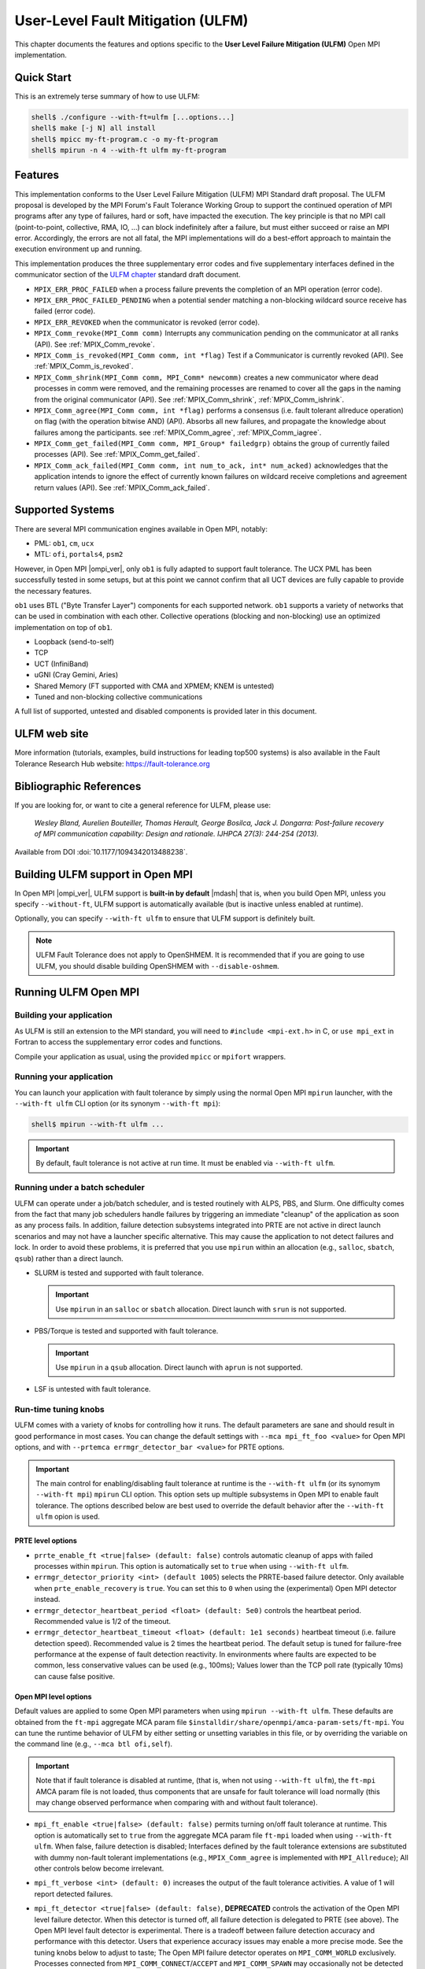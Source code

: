 .. _ulfm-label:

User-Level Fault Mitigation (ULFM)
==================================

This chapter documents the features and options specific to the **User
Level Failure Mitigation (ULFM)** Open MPI implementation.

Quick Start
-----------

This is an extremely terse summary of how to use ULFM:

.. code-block::

  shell$ ./configure --with-ft=ulfm [...options...]
  shell$ make [-j N] all install
  shell$ mpicc my-ft-program.c -o my-ft-program
  shell$ mpirun -n 4 --with-ft ulfm my-ft-program

Features
--------

This implementation conforms to the User Level Failure Mitigation
(ULFM) MPI Standard draft proposal. The ULFM proposal is developed by
the MPI Forum's Fault Tolerance Working Group to support the continued
operation of MPI programs after any type of failures, hard or soft,
have impacted the execution. The key principle is that no MPI call
(point-to-point, collective, RMA, IO, ...) can block indefinitely
after a failure, but must either succeed or raise an MPI
error. Accordingly, the errors are not all fatal, the MPI
implementations will do a best-effort approach to maintain the
execution environment up and running.

This implementation produces the three supplementary error codes and
five supplementary interfaces defined in the communicator section of
the `ULFM chapter
<https://fault-tolerance.org/wp-content/uploads/2012/10/20170221-ft.pdf>`_
standard draft document.

* ``MPIX_ERR_PROC_FAILED`` when a process failure prevents the
  completion of an MPI operation (error code).
* ``MPIX_ERR_PROC_FAILED_PENDING`` when a potential sender matching a
  non-blocking wildcard source receive has failed (error code).
* ``MPIX_ERR_REVOKED`` when the communicator is revoked (error
  code).
* ``MPIX_Comm_revoke(MPI_Comm comm)`` Interrupts any communication
  pending on the communicator at all ranks (API). See :ref:`MPIX_Comm_revoke`.
* ``MPIX_Comm_is_revoked(MPI_Comm comm, int *flag)`` Test if a Communicator
  is currently revoked (API). See :ref:`MPIX_Comm_is_revoked`.
* ``MPIX_Comm_shrink(MPI_Comm comm, MPI_Comm* newcomm)`` creates a new
  communicator where dead processes in comm were removed, and the
  remaining processes are renamed to cover all the gaps in the naming
  from the original communicator (API). See :ref:`MPIX_Comm_shrink`,
  :ref:`MPIX_Comm_ishrink`.
* ``MPIX_Comm_agree(MPI_Comm comm, int *flag)`` performs a consensus
  (i.e. fault tolerant allreduce operation) on flag (with the
  operation bitwise AND) (API).  Absorbs all new failures, and
  propagate the knowledge about failures among the participants. see
  :ref:`MPIX_Comm_agree`, :ref:`MPIX_Comm_iagree`.
* ``MPIX_Comm_get_failed(MPI_Comm comm, MPI_Group* failedgrp)`` obtains the
  group of currently failed processes (API). See :ref:`MPIX_Comm_get_failed`.
* ``MPIX_Comm_ack_failed(MPI_Comm comm, int num_to_ack, int* num_acked)``
  acknowledges that the application intends to ignore the effect of currently
  known failures on wildcard receive completions and agreement return values
  (API). See :ref:`MPIX_Comm_ack_failed`.

Supported Systems
-----------------

There are several MPI communication engines available in Open MPI,
notably:

* PML: ``ob1``, ``cm``, ``ucx``
* MTL: ``ofi``, ``portals4``, ``psm2``

However, in Open MPI |ompi_ver|, only ``ob1`` is fully adapted to support
fault tolerance. The UCX PML has been successfully tested in some setups,
but at this point we cannot confirm that all UCT devices are fully capable
to provide the necessary features.

``ob1`` uses BTL ("Byte Transfer Layer") components for each supported
network. ``ob1`` supports a variety of networks that can be used in
combination with each other. Collective operations (blocking and
non-blocking) use an optimized implementation on top of  ``ob1``.

- Loopback (send-to-self)
- TCP
- UCT (InfiniBand)
- uGNI (Cray Gemini, Aries)
- Shared Memory (FT supported with CMA and XPMEM; KNEM is untested)
- Tuned and non-blocking collective communications

A full list of supported, untested and disabled components is provided
later in this document.

ULFM web site
-------------

More information (tutorials, examples, build instructions for leading
top500 systems) is also available in the Fault Tolerance Research
Hub website: https://fault-tolerance.org

Bibliographic References
------------------------

If you are looking for, or want to cite a general reference for ULFM,
please use:

    *Wesley Bland, Aurelien Bouteiller, Thomas Herault, George Bosilca, Jack
    J. Dongarra: Post-failure recovery of MPI communication
    capability: Design and rationale. IJHPCA 27(3): 244-254 (2013).*

Available from DOI :doi:`10.1177/1094342013488238`.

Building ULFM support in Open MPI
---------------------------------

In Open MPI |ompi_ver|, ULFM support is **built-in by default** |mdash|
that is, when you build Open MPI, unless you specify ``--without-ft``, ULFM
support is automatically available (but is inactive unless enabled at
runtime).

Optionally, you can specify ``--with-ft ulfm`` to ensure that ULFM support
is definitely built.

.. note:: ULFM Fault Tolerance does not apply to OpenSHMEM.  It is recommended
   that if you are going to use ULFM, you should disable building OpenSHMEM
   with ``--disable-oshmem``.

Running ULFM Open MPI
---------------------

Building your application
^^^^^^^^^^^^^^^^^^^^^^^^^

As ULFM is still an extension to the MPI standard, you will need to
``#include <mpi-ext.h>`` in C, or ``use mpi_ext`` in Fortran to access
the supplementary error codes and functions.

Compile your application as usual, using the provided ``mpicc`` or
``mpifort`` wrappers.

Running your application
^^^^^^^^^^^^^^^^^^^^^^^^

You can launch your application with fault tolerance by simply using
the normal Open MPI ``mpirun`` launcher, with the
``--with-ft ulfm`` CLI option (or its synonym ``--with-ft mpi``):

.. code-block::

   shell$ mpirun --with-ft ulfm ...

.. important:: By default, fault tolerance is not active at run time.
   It must be enabled via ``--with-ft ulfm``.

Running under a batch scheduler
^^^^^^^^^^^^^^^^^^^^^^^^^^^^^^^

ULFM can operate under a job/batch scheduler, and is tested routinely
with ALPS, PBS, and Slurm. One difficulty comes from the fact that
many job schedulers handle failures by triggering an immediate "cleanup"
of the application as soon as any process fails. In addition, failure
detection subsystems integrated into PRTE are not active in direct launch
scenarios and may not have a launcher specific alternative. This may cause
the application to not detect failures and lock. In order to avoid these
problems, it is preferred that you use ``mpirun`` within an allocation
(e.g., ``salloc``, ``sbatch``, ``qsub``) rather than a direct launch.

* SLURM is tested and supported with fault tolerance.

  .. important:: Use ``mpirun`` in an ``salloc`` or ``sbatch`` allocation.
     Direct launch with ``srun`` is not supported.

* PBS/Torque is tested and supported with fault tolerance.

  .. important:: Use ``mpirun`` in a ``qsub`` allocation. Direct launch
     with ``aprun`` is not supported.

* LSF is untested with fault tolerance.

Run-time tuning knobs
^^^^^^^^^^^^^^^^^^^^^

ULFM comes with a variety of knobs for controlling how it runs. The
default parameters are sane and should result in good performance in
most cases. You can change the default settings with ``--mca
mpi_ft_foo <value>`` for Open MPI options, and with ``--prtemca
errmgr_detector_bar <value>`` for PRTE options.

.. important:: The main control for enabling/disabling fault tolerance
   at runtime is the ``--with-ft ulfm`` (or its synomym ``--with-ft mpi``)
   ``mpirun`` CLI option. This option sets up multiple subsystems in
   Open MPI to enable fault tolerance. The options described below are
   best used to override the default behavior after the ``--with-ft ulfm``
   opion is used.

PRTE level options
~~~~~~~~~~~~~~~~~~

* ``prrte_enable_ft <true|false> (default: false)`` controls
  automatic cleanup of apps with failed processes within
  ``mpirun``. This option is automatically set to ``true`` when using
  ``--with-ft ulfm``.
* ``errmgr_detector_priority <int> (default 1005``) selects the
  PRRTE-based failure detector. Only available when
  ``prte_enable_recovery`` is ``true``. You can set this to ``0`` when
  using the (experimental) Open MPI detector instead.
* ``errmgr_detector_heartbeat_period <float> (default: 5e0)`` controls
  the heartbeat period. Recommended value is 1/2 of the timeout.
* ``errmgr_detector_heartbeat_timeout <float> (default: 1e1 seconds)``
  heartbeat timeout (i.e. failure detection speed). Recommended value
  is 2 times the heartbeat period. The default setup is tuned for
  failure-free performance at the expense of fault detection
  reactivity. In environments where faults are expected to be common,
  less conservative values can be used (e.g., 100ms); Values lower
  than the TCP poll rate (typically 10ms) can cause false positive.

Open MPI level options
~~~~~~~~~~~~~~~~~~~~~~

Default values are applied to some Open MPI parameters when using
``mpirun --with-ft ulfm``. These defaults are obtained from the ``ft-mpi``
aggregate MCA param file
``$installdir/share/openmpi/amca-param-sets/ft-mpi``. You can tune the
runtime behavior of ULFM by either setting or unsetting variables in
this file, or by overriding the variable on the command line (e.g.,
``--mca btl ofi,self``).

.. important:: Note that if fault tolerance is disabled at runtime,
   (that is, when not using ``--with-ft ulfm``), the ``ft-mpi`` AMCA
   param file is not loaded, thus components that are unsafe for fault
   tolerance will load normally (this may change observed performance
   when comparing with and without fault tolerance).

* ``mpi_ft_enable <true|false> (default: false)``
  permits turning on/off fault tolerance at runtime. This option is
  automatically set to ``true`` from the aggregate MCA param file
  ``ft-mpi`` loaded when using ``--with-ft ulfm``. When false, failure
  detection is disabled; Interfaces defined by the fault tolerance extensions
  are substituted with dummy non-fault tolerant implementations (e.g.,
  ``MPIX_Comm_agree`` is implemented with ``MPI_Allreduce``); All other
  controls below become irrelevant.
* ``mpi_ft_verbose <int> (default: 0)`` increases the output of the
  fault tolerance activities. A value of 1 will report detected
  failures.
* ``mpi_ft_detector <true|false> (default: false)``, **DEPRECATED**
  controls the activation of the Open MPI level failure detector. When
  this detector is turned off, all failure detection is delegated to
  PRTE (see above).  The Open MPI level fault detector is
  experimental. There is a tradeoff between failure detection accuracy
  and performance with this detector. Users that experience accuracy
  issues may enable a more precise mode.  See the tuning knobs below
  to adjust to taste; The Open MPI failure detector operates on
  ``MPI_COMM_WORLD`` exclusively.  Processes connected from
  ``MPI_COMM_CONNECT``/``ACCEPT`` and ``MPI_COMM_SPAWN`` may
  occasionally not be detected when they fail.

  .. caution:: This component is deprecated. Failure detection is now
     performed at the PRTE level. See the section above on controlling
     PRTE behavior for information about how to tune the failure detector.

* ``mpi_ft_detector_thread <true|false> (default: false)`` controls
  the use of a thread to emit and receive failure detector's
  heartbeats. *Setting this value to "true" will also set
  MPI_THREAD_MULTIPLE support, which has a noticeable effect on
  latency (typically 1us increase).* You may want to **enable this
  option if you experience false positive** processes incorrectly
  reported as failed with the Open MPI failure detector.

  .. important:: This option is only relevant when ``mpi_ft_detector`` is ``true``.

* ``mpi_ft_detector_period <float> (default: 3e0 seconds)`` heartbeat
  period. Recommended value is 1/3 of the timeout. _Values lower than
  100us may impart a noticeable effect on latency (typically a 3us
  increase)._

  .. important:: This option is only relevant when ``mpi_ft_detector`` is ``true``.

* ``mpi_ft_detector_timeout <float> (default: 1e1 seconds)`` heartbeat
  timeout (i.e. failure detection speed). Recommended value is 3 times
  the heartbeat period.

  .. important:: This option is only relevant when ``mpi_ft_detector`` is ``true``.

Known Limitations in ULFM
-------------------------

* InfiniBand support is provided through the UCT BTL; fault tolerant
  operation over the UCX PML is not yet supported for production runs.
* TOPO, FILE, RMA are not fault tolerant. They are expected to work
  properly before the occurrence of the first failure.

Modified, Untested and Disabled Components
------------------------------------------

Frameworks and components are listed below and categorized into one of
three classifications:

1. **Modified:** This framework/component has been specifically modified
   such that it will continue to work after a failure.
2. **Untested:** This framework/component has not been modified and/or
   tested with fault tolerance scenarios, and _may_ malfunction
   after a failure.
3. **Disabled:** This framework/component will cause unspecified behavior when
   fault tolerance is enabled. As a consequence, it will be disabled when the
   ``--with-ft ulfm`` option is used (see above for defails about implicit
   parameters loaded from the ``ft-mpi`` aggregate param file).

Any framework or component not listed below are categorized as **Unmodified**,
meaning that it is unmodified for fault tolerance, but will continue to work
correctly after a failure.

* ``pml``: MPI point-to-point management layer

  * ``monitoring``, ``v``: **untested** (they have not been modified to handle
    faults)
  * ``cm``, ``crcpw``, ``ucx``: **disabled**

* ``btl``: Point-to-point Byte Transfer Layer

  * ``ofi``, ``portals4``, ``smcuda``, ``usnic``, ``sm(+knem)``: **untested**
    (they may work properly, please report)

* ``mtl``: Matching transport layer Used for MPI point-to-point messages on
  some types of networks

  * All ``mtl`` components are **disabled**

* ``coll``: MPI collective algorithms

  * ``cuda``, ``inter``, ``sync``, ``sm``: **untested** (they have not
    been modified to handle faults, but we expect correct post-fault
    behavior)
  * ``hcoll``, ``portals4`` **disabled** (they have not been modified
    to handle faults, and we expect unspecified post-fault behavior)

* ``osc``: MPI one-sided communications

  * All ``osc`` components are **untested** (they have not been
    modified to handle faults, and we expect unspecified post-fault
    behavior)

* ``io``: MPI I/O and dependent components

  * ``fs``: File system functions for MPI I/O
  * ``fbtl``: File byte transfer layer: abstraction for individual
    read/write operations for OMPIO
  * ``fcoll``: Collective read and write operations for MPI I/O
  * ``sharedfp``: Shared file pointer operations for MPI I/O
  * All components in these frameworks are unmodified, **untested**
    (we expect clean post-failure abort)

* ``vprotocol``: Checkpoint/Restart components

  * All ``vprotocol`` components are **untested**

* ``threads``, ``wait-sync``: Multithreaded wait-synchronization
  object

  * ``argotbots``, ``qthreads``: **disabled** (these components have
    not been modified to handle faults; we expect post-failure
    deadlock)

Changelog
---------

ULFM Integrated in Open MPI
^^^^^^^^^^^^^^^^^^^^^^^^^^^

As of |ompi_ver|, ULFM is now integrated directly in to the community
release of Open MPI.  The following sections describe previous ULFM
standlone releases.

ULFM Standalone Release 4.0.2u1
^^^^^^^^^^^^^^^^^^^^^^^^^^^^^^^

This is a stability and upstream parity upgrade. It is based on the
most current Open MPI Release (v4.0.2, October 2019).

* This release is based on Open MPI release v4.0.2 (ompi #cb5f4e737a).
* This release is based on ULFM master (ulfm #0e249ca1).
* New features

  * Support for the UCT BTL enters beta stage.

* Bugfixes

  * High sensitivity to noise in the failure detector.
  * Deadlocks when revoking while BTL progress threads are updating messages.
  * A case where the failure detector would keep observing a dead
    process forever.
  * Disable the use of external pmix/libevent by default (the
    internals are modified to handle error cases).
  * Clean error paths leaving some rdma registration dangling.
  * Do not remove the orte job/proc session dir prematurely upon
    error.

ULFM Standalone Release 4.0.1u1
^^^^^^^^^^^^^^^^^^^^^^^^^^^^^^^

This is a stability and upstream parity upgrade. It improves
stability, performance and is based on the most current Open MPI
Release (v4.0.1, May 2019).

* This release is based on Open MPI release v4.0.1 (ompi #b780667).
* This release is based on ULFM master (ulfm #cf8dc43f).
* New features

  * Addition of the ``MPI_Comm_is_revoked`` function
  * Renamed ``ftbasic`` collective component to ``ftagree``
  * Restored the ``pcollreq`` extension

* Bugfixes

  * Failures of node-local siblings were not always detected
  * Failure propagation and detection was slowed down by trying to
    notify known dead processes
  * There were deadlocks in multithreaded programs
  * There were issues with PMPI when compiling Fortran Interfaces
  * There were deadlocks on OS-X

ULFM Standalone Release 2.1
^^^^^^^^^^^^^^^^^^^^^^^^^^^

This release is a bugfix and upstream parity upgrade. It improves
stability, performance and is based on the most current Open MPI
main (November 2018).

* ULFM is now based upon Open MPI main branch (#37954b5f).
* ULFM tuning MCA parameters are exposed by ``ompi_info``.
* Fortran 90 bindings have been updated
* Bugfixes:

  * Correct the behavior of process placement during an MPI_COMM_SPAWN
    when some slots were occcupied by failed processes.
  * MPI_COMM_SPAWN accepts process placement directives in the Info object.
  * Fixed deadlocks in some NBC collective operations.
  * Crashes and deadlocks in MPI_FINALIZE have been resolved.
  * Any-source requests that returned with an error status of
    MPIX_PROC_FAILED_PENDING can now correctly complete during later
    MPI_WAIT/TEST.

ULFM Standalone Release 2.0
^^^^^^^^^^^^^^^^^^^^^^^^^^^

Focus has been toward integration with current Open MPI main
(November 2017), performance, and stability.

* ULFM is now based upon Open MPI main branch (#689f1be9). It will
  be regularly updated until it will eventually be merged.
* Fault Tolerance is enabled by default and is controlled with MCA variables.
* Added support for multithreaded modes (MPI_THREAD_MULTIPLE, etc.)
* Added support for non-blocking collective operations (NBC).
* Added support for CMA shared memory transport (Vader).
* Added support for advanced failure detection at the MPI level.
  Implements the algorithm described in "Failure detection and
  propagation in HPC systems," DOI :doi:`10.1109/SC.2016.26`.
* Removed the need for special handling of CID allocation.
* Non-usable components are automatically removed from the build
  during configure
* RMA, FILES, and TOPO components are enabled by default, and usage in
  a fault tolerant execution warns that they may cause undefined
  behavior after a failure.
* Bugfixes:

  * Code cleanup and performance cleanup in non-FT builds; --without-ft at
    configure time gives an almost stock Open MPI.
  * Code cleanup and performance cleanup in FT builds with FT runtime disabled;
    --mca ft_enable_mpi false thoroughly disables FT runtime activities.
  * Some error cases would return ERR_PENDING instead of ERR_PROC_FAILED in
    collective operations.
  * Some test could set ERR_PENDING or ERR_PROC_FAILED instead of
    ERR_PROC_FAILED_PENDING for ANY_SOURCE receptions.

ULFM Standalone Release 1.1
^^^^^^^^^^^^^^^^^^^^^^^^^^^

Focus has been toward improving stability, feature coverage for
intercomms, and following the updated specification for
MPI_ERR_PROC_FAILED_PENDING.

* Forked from Open MPI 1.5.5 devel branch
* Addition of the MPI_ERR_PROC_FAILED_PENDING error code, as per newer
  specification revision. Properly returned from point-to-point,
  non-blocking ANY_SOURCE operations.
* Alias MPI_ERR_PROC_FAILED, MPI_ERR_PROC_FAILED_PENDING and
  MPI_ERR_REVOKED to the corresponding standard blessed -extension-
  names MPIX_ERR_xxx.
* Support for Intercommunicators:

  * Support for the blocking version of the agreement, MPI_COMM_AGREE
    on Intercommunicators.
  * MPI_COMM_REVOKE tested on intercommunicators.

* Disabled completely (.ompi_ignore) many untested components.
* Changed the default ORTE failure notification propagation
  aggregation delay from 1s to 25ms.
* Added an Open MPI internal failure propagator; failure propagation
  between SM domains is now immediate.
* Bugfixes:

  * SendRecv would not always report MPI_ERR_PROC_FAILED correctly.
  * SendRecv could incorrectly update the status with errors
    pertaining to the Send portion of the Sendrecv.
  * Revoked send operations are now always completed or remote
    cancelled and may not deadlock anymore.
  * Cancelled send operations to a dead peer will not trigger an
    assert when the BTL reports that same failure.
  * Repeat calls to operations returning MPI_ERR_PROC_FAILED will
    eventually return MPI_ERR_REVOKED when another process revokes the
    communicator.

ULFM Standalone Release 1.0
^^^^^^^^^^^^^^^^^^^^^^^^^^^

Focus has been toward improving performance, both before and after the
occurrence of failures.  The list of new features includes:

* Support for the non-blocking version of the agreement, MPI_COMM_IAGREE.
* Compliance with the latest ULFM specification draft. In particular,
  the MPI_COMM_(I)AGREE semantic has changed.
* New algorithm to perform agreements, with a truly logarithmic
  complexity in number of ranks, which translates into huge
  performance boosts in MPI_COMM_(I)AGREE and MPI_COMM_SHRINK.
* New algorithm to perform communicator revocation. MPI_COMM_REVOKE
  performs a reliable broadcast with a fixed maximum output degree,
  which scales logarithmically with the number of ranks.
* Improved support for our traditional network layer:

  * TCP: fully tested
  * SM: fully tested (with the exception of XPMEM, which remains unsupported)

* Added support for High Performance networks

  * Open IB: reasonably tested
  * uGNI: reasonably tested

* The tuned collective module is now enabled by default (reasonably
  tested), expect a huge performance boost compared to the former
  basic default setting

  * Back-ported PBS/ALPS fixes from Open MPI
  * Back-ported OpenIB bug/performance fixes from Open MPI
  * Improve Context ID allocation algorithm to reduce overheads of
    Shrink
  * Miscellaneous bug fixes

Binary Compatibility
^^^^^^^^^^^^^^^^^^^^

ULFM Open MPI is binary compatible with any version of Open MPI
compatible with the underlying Open MPI main branch or release (see
the binary compatibility and version number section in the upstream
Open MPI README). That is, applications compiled with a compatible
Open MPI can run with the ULFM Open MPI ``mpirun`` and MPI
libraries. Conversely, *as long as the application does not employ one
of the MPIX functions,* which are exclusively defined in ULFM Open
MPI, an application compiled with ULFM Open MPI can be launched with a
compatible Open MPI ``mpirun`` and run with the non-fault tolerant MPI
library.

Contacting the Authors
----------------------

Found a bug?  Got a question?  Want to make a suggestion?  Want to
contribute to ULFM Open MPI?  Working on a cool use-case?
Please let us know!

The best way to report bugs, send comments, or ask questions is to
sign up on the user's mailing list: ulfm+subscribe@googlegroups.com

Because of spam, only subscribers are allowed to post to these lists
(ensure that you subscribe with and post from exactly the same e-mail
address |mdash| joe@example.com is considered different than
joe@mycomputer.example.com!).  Visit these pages to subscribe to the
lists: https://groups.google.com/forum/#!forum/ulfm

When submitting questions and problems, be sure to include as much
extra information as possible.  See the :doc:`Getting help
</getting-help>` section for more details.

Thanks for your time.


ULFM Copyright
--------------

Copyright (c) 2012-|year| The University of Tennessee and The
University of Tennessee Research Foundation.  All rights reserved.
